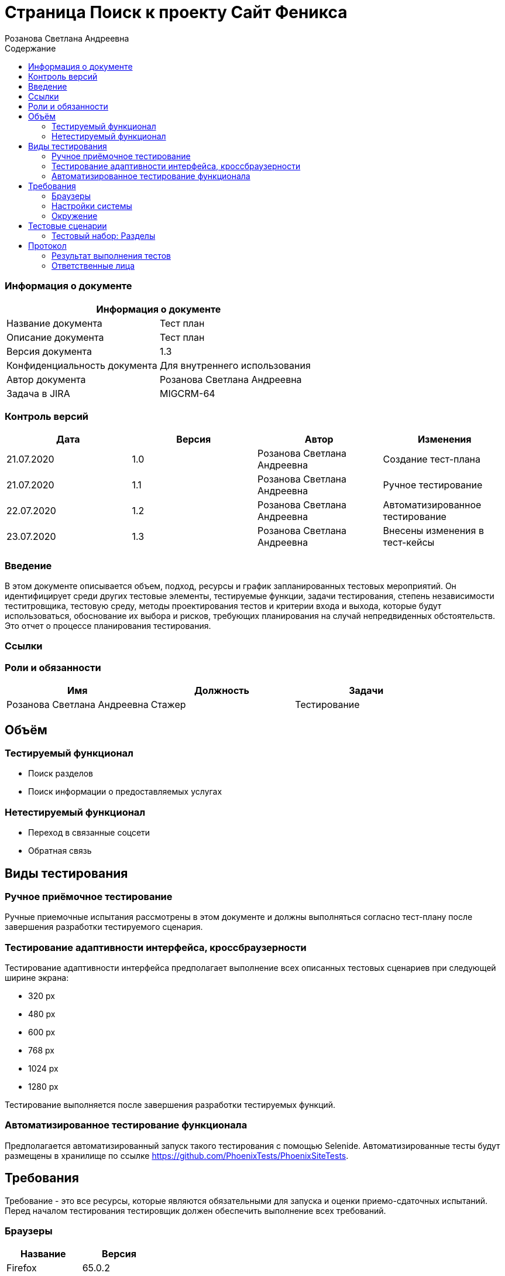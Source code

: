 :DocName: Страница Поиск
:DocDescription: Тест план
:ProjectName: Сайт Феникса
:Version: 1.3
:Confidentiality: Для внутреннего использования
:Author: Розанова Светлана Андреевна
:Jira:  MIGCRM-64
:toc-title: Содержание
:toclevels: 2

:toc: left
:toc-title: Содержание
:toclevels: 3
:pdf-page-size: Letter



= {DocName} к проекту {ProjectName}

=== Информация о документе
|====
2+^|Информация о документе

|Название документа| {DocDescription}

|Описание документа| {DocDescription}

|Версия документа| {Version}

|Конфиденциальность документа| {Confidentiality}

|Автор документа| {Author}

|Задача в JIRA| {Jira}

|====

=== Контроль версий

|====
|Дата|Версия|Автор|Изменения

|21.07.2020 |1.0| {Author}| Создание тест-плана
|21.07.2020|1.1| {Author}| Ручное тестирование
|22.07.2020|1.2| {Author}| Автоматизированное тестирование
|23.07.2020 |1.3| {Author}| Внесены изменения в тест-кейсы
|====


=== Введение

В этом документе описывается объем, подход, ресурсы и график запланированных тестовых мероприятий. Он идентифицирует среди других тестовые элементы, тестируемые функции, задачи тестирования, степень независимости теститровщика, тестовую среду, методы проектирования тестов и критерии входа и выхода, которые будут использоваться, обоснование их выбора и рисков, требующих планирования на случай непредвиденных обстоятельств. Это отчет о процессе планирования тестирования.

=== Ссылки

=== Роли и обязанности

|====
|Имя|Должность|Задачи

|Розанова Светлана Андреевна|Стажер|Тестирование
|====

== Объём

=== Тестируемый функционал

* Поиск разделов

* Поиск информации о предоставляемых услугах

=== Нетестируемый функционал

* Переход в связанные соцсети

* Обратная связь

== Виды тестирования
=== Ручное приёмочное тестирование
Ручные приемочные испытания рассмотрены в этом документе и должны выполняться согласно тест-плану после завершения разработки тестируемого сценария.

=== Тестирование адаптивности интерфейса, кроссбраузерности
Тестирование адаптивности интерфейса предполагает выполнение всех описанных тестовых сценариев при следующей ширине экрана:

* 320 px
* 480 px
* 600 px
* 768 px
* 1024 px
* 1280 px

Тестирование выполняется после завершения разработки тестируемых функций.

=== Автоматизированное тестирование функционала
Предполагается автоматизированный запуск такого тестирования с помощью Selenide. Автоматизированные тесты будут размещены в хранилище по ссылке https://github.com/PhoenixTests/PhoenixSiteTests.

== Требования
Требование - это все ресурсы, которые являются обязательными для запуска и оценки приемо-сдаточных испытаний. Перед началом тестирования тестировщик должен обеспечить выполнение всех требований.

=== Браузеры
|====
|Название |Версия

|Firefox | 65.0.2
|Chrome | 83.0.4103.116
|Internet Explorer | 11.657.18362.0
|Yandex | 20.7.0.899
|Opera | 53.0.2907.37
|====

=== Настройки системы
|====
|Название |Версия| Обязательно

|Windows |10| Да
|Linux |Debian | Нет
|====

=== Окружение
|====
|Название |Адрес

|Окружение | http://phoenix-dnr.ru/
|====

== Тестовые сценарии
=== Тестовый набор: Разделы

|===
3+^|TEST-001: Поиск раздела

3+^|Входная информация
3+^a| * Тестовое окружение открыто
3+^|Тестовые шаги
|№ |Действия| Предполагаемый результат

|1 a|

* Нажать на кнопку поиска

a|

* Отображается строка для ввода информации.

|2 a|

* Ввести в строку название раздела

a|

* Отображается введённая информация

|3 a|

* Нажать на кнопку "Enter"

|

* Среди найденных результатов присутствует ссылка на искомый раздел

|4 a|

* Нажать на ссылку раздела

a|

* Открывается раздел. Вся информация корректна и доступна.

3+^| Повторить шаги 1 - 4 для

3+a|

* Раздела «Мобильная связь»

* Раздела «Тарифы»

* Раздела «Услуги»

* Раздела «Пункты продаж»

* Раздела «Домашний интернет»

* Раздела «Домашний интернет - Тарифы»

* Раздела «Домашний интернет - Пополнение счёта»

* Раздела «Интернет для бизнеса»

* Раздела «IP VPN»

* Раздела «Корпоративная связь»

* Раздела «Короткий номер»

* Раздела «Новости»

* Раздела «О нас»

* Раздела «Контакты»


3+^| Результат теста
^| Тест пройден
2+a|

* Раздел «Мобильная связь»

* Раздел «Услуги»

* Раздел «Пункты продаж»

* Раздел «О нас»

* Раздел «Контакты»

^| Тест не пройден
2+a|

* Раздел «Тарифы»

* Раздел «Домашний интернет»

* Раздел «Домашний интернет - Тарифы»

* Раздел «Домашний интернет - Пополнение счёта»

* Раздел «Интернет для бизнеса»

* Раздел «IP VPN»

* Раздел «Корпоративная связь»

* Раздел «Короткий номер»

* Раздел «Новости»


|===

|===
3+^|TEST-002: Раздел «Условия подключения»

3+^|Входная информация
3+^a| * Тестовое окружение открыто
3+^|Тестовые шаги
|№ |Действия| Предполагаемый результат

|1 a|

* Нажать на кнопку поиска

a|

* Отображается строка для ввода информации.

|2 a|

* Ввести в строку "подключение"

a|

* Отображается введённая информация

|3 a|

* Нажать на кнопку "Enter"

|

* Среди найденных результатов присутствует ссылка на искомый раздел

|4 a|

* Нажать на ссылку раздела

a|

* Открывается раздел. Вся информация корректна и доступна.

3+^| Результат теста
3+^| Тест пройден
|===

|===
3+^|TEST-003: Раздел «Дополнительные пакеты SMS-сообщений»

3+^|Входная информация
3+^a| * Тестовое окружение открыто
3+^|Тестовые шаги
|№ |Действия| Предполагаемый результат

|1 a|

* Нажать на кнопку поиска

a|

* Отображается строка для ввода информации.

|2 a|

* Ввести в строку "дополнительные смс"

a|

* Отображается введённая информация

|3 a|

* Нажать на кнопку "Enter"

|

* Среди найденных результатов присутствует ссылка на искомый раздел

|4 a|

* Нажать на ссылку раздела

a|

* Открывается раздел. Вся информация корректна и доступна.

3+^| Результат теста
3+^| Тест пройден
|===

|===
3+^|TEST-004: Раздел «Пункты продаж»

3+^|Входная информация
3+^a| * Тестовое окружение открыто
3+^|Тестовые шаги
|№ |Действия| Предполагаемый результат

|1 a|

* Нажать на кнопку поиска

a|

* Отображается строка для ввода информации.

|2 a|

* Ввести в строку "Где купить"

a|

* Отображается введённая информация

|3 a|

* Нажать на кнопку "Enter"

|

* Среди найденных результатов присутствует ссылка на искомый раздел

|4 a|

* Нажать на ссылку раздела

a|

* Открывается раздел. Вся информация корректна и доступна.

3+^| Результат теста
3+^| Тест не пройден
|===

|===
3+^|TEST-005: Раздел «Звонки в Россию»

3+^|Входная информация
3+^a| * Тестовое окружение открыто
3+^|Тестовые шаги
|№ |Действия| Предполагаемый результат

|1 a|

* Нажать на кнопку поиска

a|

* Отображается строка для ввода информации.

|2 a|

* Ввести в строку "позвонить в россию"

a|

* Отображается введённая информация

|3 a|

* Нажать на кнопку "Enter"

|

* Среди найденных результатов присутствует ссылка на искомый раздел

|4 a|

* Нажать на ссылку раздела

a|

* Открывается раздел. Вся информация корректна и доступна.

3+^| Результат теста
3+^| Тест пройден
|===

|===
3+^|TEST-006: Раздел «Звонки по всему миру»

3+^|Входная информация
3+^a| * Тестовое окружение открыто
3+^|Тестовые шаги
|№ |Действия| Предполагаемый результат

|1 a|

* Нажать на кнопку поиска

a|

* Отображается строка для ввода информации.

|2 a|

* Ввести в строку "новая зеландия"

a|

* Отображается введённая информация

|3 a|

* Нажать на кнопку "Enter"

|

* Среди найденных результатов присутствует ссылка на искомый раздел

|4 a|

* Нажать на кнопку поиска

a|

* Отображается строка для ввода информации.

|5 a|

* Ввести в строку "германия"

|

* Отображается введённая информация

|6 a|

* Нажать на кнопку "Enter"

|

* Среди найденных результатов присутствует ссылка на искомый раздел

|7 a|

* Нажать на ссылку раздела

a|

* Открывается раздел. Вся информация корректна и доступна.

3+^| Результат теста
3+^| Тест не пройден
|===

|===
3+^|TEST-007: Раздел «Мобильный интернет»

3+^|Входная информация
3+^a| * Тестовое окружение открыто
3+^|Тестовые шаги
|№ |Действия| Предполагаемый результат

|1 a|

* Нажать на кнопку поиска

a|

* Отображается строка для ввода информации.

|2 a|

* Ввести в строку "интернет"

a|

* Отображается введённая информация

|3 a|

* Нажать на кнопку "Enter"

|

* Среди найденных результатов присутствует ссылка на искомый раздел

|4 a|

* Нажать на ссылку раздела

a|

* Открывается раздел. Вся информация корректна и доступна.

3+^| Результат теста
3+^| Тест пройден
|===

|===
3+^|TEST-008: Раздел «Дополнительные пакеты мобильного интернета»

3+^|Входная информация
3+^a| * Тестовое окружение открыто
3+^|Тестовые шаги
|№ |Действия| Предполагаемый результат

|1 a|

* Нажать на кнопку поиска

a|

* Отображается строка для ввода информации.

|2 a|

* Ввести в строку "дополнительный мобильный интернет"

a|

* Отображается введённая информация

|3 a|

* Нажать на кнопку "Enter"

|

* Среди найденных результатов присутствует ссылка на искомый раздел

|4 a|

* Нажать на ссылку раздела

a|

* Открывается раздел. Вся информация корректна и доступна.

3+^| Результат теста
3+^| Тест не пройден
|===

|===
3+^|TEST-009: Раздел «Настройка мобильного интернета»

3+^|Входная информация
3+^a| * Тестовое окружение открыто
3+^|Тестовые шаги
|№ |Действия| Предполагаемый результат

|1 a|

* Нажать на кнопку поиска

a|

* Отображается строка для ввода информации.

|2 a|

* Ввести в строку "настройка интернета"

a|

* Отображается введённая информация

|3 a|

* Нажать на кнопку "Enter"

|

* Среди найденных результатов присутствует ссылка на искомый раздел

|4 a|

* Нажать на ссылку раздела

a|

* Открывается раздел. Вся информация корректна и доступна.

3+^| Результат теста
3+^| Тест пройден
|===

|===
3+^|TEST-010: Раздел «Карта покрытия»

3+^|Входная информация
3+^a| * Тестовое окружение открыто
3+^|Тестовые шаги
|№ |Действия| Предполагаемый результат

|1 a|

* Нажать на кнопку поиска

a|

* Отображается строка для ввода информации.

|2 a|

* Ввести в строку "карта"

a|

* Отображается введённая информация

|3 a|

* Нажать на кнопку "Enter"

|

* Среди найденных результатов присутствует ссылка на искомый раздел

|4 a|

* Нажать на ссылку раздела

a|

* Открывается раздел. Вся информация корректна и доступна.

3+^| Результат теста
3+^| Тест пройден
|===

|===
3+^|TEST-011: Раздел «Мобильные телефоны / Смартфоны»

3+^|Входная информация
3+^a| * Тестовое окружение открыто
3+^|Тестовые шаги
|№ |Действия| Предполагаемый результат

|1 a|

* Нажать на кнопку поиска

a|

* Отображается строка для ввода информации.

|2 a|

* Ввести в строку "купить телефон"

a|

* Отображается введённая информация

|3 a|

* Нажать на кнопку "Enter"

|

* Среди найденных результатов присутствует ссылка на искомый раздел

|4 a|

* Нажать на ссылку раздела

a|

* Открывается раздел. Вся информация корректна и доступна.

3+^| Результат теста
3+^| Тест пройден
|===

|===
3+^|TEST-012: Раздел «USB-модемы»

3+^|Входная информация
3+^a| * Тестовое окружение открыто
3+^|Тестовые шаги
|№ |Действия| Предполагаемый результат

|1 a|

* Нажать на кнопку поиска

a|

* Отображается строка для ввода информации.

|2 a|

* Ввести в строку "купить модем"

a|

* Отображается введённая информация

|3 a|

* Нажать на кнопку "Enter"

|

* Среди найденных результатов присутствует ссылка на искомый раздел

|4 a|

* Нажать на ссылку раздела

a|

* Открывается раздел. Вся информация корректна и доступна.

3+^| Результат теста
3+^| Тест пройден
|===

|===
3+^|TEST-013: Раздел «Маршрутизаторы / IPTV приставки»

3+^|Входная информация
3+^a| * Тестовое окружение открыто
3+^|Тестовые шаги
|№ |Действия| Предполагаемый результат

|1 a|

* Нажать на кнопку поиска

a|

* Отображается строка для ввода информации.

|2 a|

* Ввести в строку "купить маршрутизатор"

a|

* Отображается введённая информация

|3 a|

* Нажать на кнопку "Enter"

|

* Среди найденных результатов присутствует ссылка на искомый раздел

|4 a|

* Нажать на ссылку раздела

a|

* Открывается раздел. Вся информация корректна и доступна.

3+^| Результат теста
3+^| Тест не пройден
|===

|===
3+^|TEST-014: Раздел «Пополнить счёт»

3+^|Входная информация
3+^a| * Тестовое окружение открыто
3+^|Тестовые шаги
|№ |Действия| Предполагаемый результат

|1 a|

* Нажать на кнопку поиска

a|

* Отображается строка для ввода информации.

|2 a|

* Ввести в строку "где пополнить счёт"

a|

* Отображается введённая информация

|3 a|

* Нажать на кнопку "Enter"

|

* Среди найденных результатов присутствует ссылка на искомый раздел

|4 a|

* Нажать на ссылку раздела

a|

* Открывается раздел. Вся информация корректна и доступна.

3+^| Результат теста
3+^| Тест пройден
|===

|===
3+^|TEST-015: Раздел «Проверка состояния счёта»

3+^|Входная информация
3+^a| * Тестовое окружение открыто
3+^|Тестовые шаги
|№ |Действия| Предполагаемый результат

|1 a|

* Нажать на кнопку поиска

a|

* Отображается строка для ввода информации.

|2 a|

* Ввести в строку "проверить счёт"

a|

* Отображается введённая информация

|3 a|

* Нажать на кнопку "Enter"

|

* Среди найденных результатов присутствует ссылка на искомый раздел

|4 a|

* Нажать на ссылку раздела

a|

* Открывается раздел. Вся информация корректна и доступна.

3+^| Результат теста
3+^| Тест не пройден
|===

|===
3+^|TEST-016: Раздел «Домашний интернет - Акции»

3+^|Входная информация
3+^a| * Тестовое окружение открыто
3+^|Тестовые шаги
|№ |Действия| Предполагаемый результат

|1 a|

* Нажать на кнопку поиска

a|

* Отображается строка для ввода информации.

|2 a|

* Ввести в строку "акции"

a|

* Отображается введённая информация

|3 a|

* Нажать на кнопку "Enter"

|

* Среди найденных результатов присутствует ссылка на искомый раздел

|4 a|

* Нажать на ссылку раздела

a|

* Открывается раздел. Вся информация корректна и доступна.

3+^| Результат теста
3+^| Тест не пройден
|===

|===
3+^|TEST-017: Раздел «Домашний интернет - Настройка компьютера»

3+^|Входная информация
3+^a| * Тестовое окружение открыто
3+^|Тестовые шаги
|№ |Действия| Предполагаемый результат

|1 a|

* Нажать на кнопку поиска

a|

* Отображается строка для ввода информации.

|2 a|

* Ввести в строку "настройка компьютера"

a|

* Отображается введённая информация

|3 a|

* Нажать на кнопку "Enter"

|

* Среди найденных результатов присутствует ссылка на искомый раздел

|4 a|

* Нажать на ссылку раздела

a|

* Открывается раздел. Вся информация корректна и доступна.

3+^| Результат теста
3+^| Тест не пройден
|===

|===
3+^|TEST-018: Раздел «Домашний интернет - Настройка WI-FI роутера»

3+^|Входная информация
3+^a| * Тестовое окружение открыто
3+^|Тестовые шаги
|№ |Действия| Предполагаемый результат

|1 a|

* Нажать на кнопку поиска

a|

* Отображается строка для ввода информации.

|2 a|

* Ввести в строку "настройка роутера"

a|

* Отображается введённая информация

|3 a|

* Нажать на кнопку "Enter"

|

* Среди найденных результатов присутствует ссылка на искомый раздел

|4 a|

* Нажать на ссылку раздела

a|

* Открывается раздел. Вся информация корректна и доступна.

3+^| Результат теста
3+^| Тест пройден
|===

|===
3+^|TEST-019: Раздел «Домашний интернет - Настройка IPTV»

3+^|Входная информация
3+^a| * Тестовое окружение открыто
3+^|Тестовые шаги
|№ |Действия| Предполагаемый результат

|1 a|

* Нажать на кнопку поиска

a|

* Отображается строка для ввода информации.

|2 a|

* Ввести в строку "настройка iptv"

a|

* Отображается введённая информация

|3 a|

* Нажать на кнопку "Enter"

|

* Среди найденных результатов присутствует ссылка на искомый раздел

|4 a|

* Нажать на ссылку раздела

a|

* Открывается раздел. Вся информация корректна и доступна.

3+^| Результат теста
3+^| Тест не пройден
|===

|===
3+^|TEST-020: Раздел «Домашний интернет - Список IPTV каналов»

3+^|Входная информация
3+^a| * Тестовое окружение открыто
3+^|Тестовые шаги
|№ |Действия| Предполагаемый результат

|1 a|

* Нажать на кнопку поиска

a|

* Отображается строка для ввода информации.

|2 a|

* Ввести в строку "список каналов"

a|

* Отображается введённая информация

|3 a|

* Нажать на кнопку "Enter"

|

* Среди найденных результатов присутствует ссылка на искомый раздел

|4 a|

* Нажать на ссылку раздела

a|

* Открывается раздел. Вся информация корректна и доступна.

3+^| Результат теста
3+^| Тест пройден
|===


|===
3+^|TEST-021: Раздел «Бизнесу»

3+^|Входная информация
3+^a| * Тестовое окружение открыто
3+^|Тестовые шаги
|№ |Действия| Предполагаемый результат

|1 a|

* Нажать на кнопку поиска

a|

* Отображается строка для ввода информации.

|2 a|

* Ввести в строку "для бизнеса"

a|

* Отображается введённая информация

|3 a|

* Нажать на кнопку "Enter"

|

* Среди найденных результатов присутствует ссылка на искомый раздел

|4 a|

* Нажать на ссылку раздела

a|

* Открывается раздел. Вся информация корректна и доступна.

3+^| Результат теста
3+^| Тест не пройден
|===

|===
3+^|TEST-022: Раздел «SMS-рассылка»

3+^|Входная информация
3+^a| * Тестовое окружение открыто
3+^|Тестовые шаги
|№ |Действия| Предполагаемый результат

|1 a|

* Нажать на кнопку поиска

a|

* Отображается строка для ввода информации.

|2 a|

* Ввести в строку "смс рассылка"

a|

* Отображается введённая информация

|3 a|

* Нажать на кнопку "Enter"

|

* Среди найденных результатов присутствует ссылка на искомый раздел

|4 a|

* Нажать на ссылку раздела

a|

* Открывается раздел. Вся информация корректна и доступна.

3+^| Результат теста
3+^| Тест не пройден
|===

|===
3+^|TEST-023: Раздел «SIP-телефония / ISDN PRI»

3+^|Входная информация
3+^a| * Тестовое окружение открыто
3+^|Тестовые шаги
|№ |Действия| Предполагаемый результат

|1 a|

* Нажать на кнопку поиска

a|

* Отображается строка для ввода информации.

|2 a|

* Ввести в строку "sip"

a|

* Отображается введённая информация

|3 a|

* Нажать на кнопку "Enter"

|

* Среди найденных результатов присутствует ссылка на искомый раздел

|4 a|

* Нажать на кнопку поиска

a|

* Отображается строка для ввода информации.

|5 a|

* Ввести в строку "ISDN PRI"

|

* Отображается введённая информация

|6 a|

* Нажать на кнопку "Enter"

|

* Среди найденных результатов присутствует ссылка на искомый раздел

|7 a|

* Нажать на ссылку раздела

a|

* Открывается раздел. Вся информация корректна и доступна.

3+^| Результат теста
3+^| Тест пройден
|===

|===
3+^|TEST-024: Раздел «Бизнесу - Мобильный интернет»

3+^|Входная информация
3+^a| * Тестовое окружение открыто
3+^|Тестовые шаги
|№ |Действия| Предполагаемый результат

|1 a|

* Нажать на кнопку поиска

a|

* Отображается строка для ввода информации.

|2 a|

* Ввести в строку "мобильный интернет для бизнеса"

a|

* Отображается введённая информация

|3 a|

* Нажать на кнопку "Enter"

|

* Среди найденных результатов присутствует ссылка на искомый раздел

|4 a|

* Нажать на ссылку раздела

a|

* Открывается раздел. Вся информация корректна и доступна.

3+^| Результат теста
3+^| Тест не пройден
|===

|===
3+^|TEST-025: Раздел «Мобильная телеметрия»

3+^|Входная информация
3+^a| * Тестовое окружение открыто
3+^|Тестовые шаги
|№ |Действия| Предполагаемый результат

|1 a|

* Нажать на кнопку поиска

a|

* Отображается строка для ввода информации.

|2 a|

* Ввести в строку "телеметрия"

a|

* Отображается введённая информация

|3 a|

* Нажать на кнопку "Enter"

|

* Среди найденных результатов присутствует ссылка на искомый раздел

|4 a|

* Нажать на ссылку раздела

a|

* Открывается раздел. Вся информация корректна и доступна.

3+^| Результат теста
3+^| Тест пройден
|===

|===
3+^|TEST-026: Несуществующий раздел

3+^|Входная информация
3+^a| * Тестовое окружение открыто
3+^|Тестовые шаги
|№ |Действия| Предполагаемый результат

|1 a|

* Нажать на кнопку поиска

a|

* Отображается строка для ввода информации.

|2 a|

* Ввести в строку "Привет Сири!"

a|

* Отображается введённая информация

|3 a|

* Нажать на кнопку "Enter"

|

* Отображается надпись "Ничего не найдено."

3+^| Результат теста
3+^| Тест пройден
|===

|===
3+^|TEST-027: Отсутствие текста

3+^|Входная информация
3+^a| * Тестовое окружение открыто
3+^|Тестовые шаги
|№ |Действия| Предполагаемый результат

|1 a|

* Нажать на кнопку поиска

a|

* Отображается строка для ввода информации.

|2 a|

* Ничего не вводить в строку

a|

* Строка поиска пустая

|3 a|

* Нажать на кнопку "Enter"

|

* Отображается надпись "Вы не ввели поисковый запрос!"

3+^| Результат теста
3+^| Тест пройден
|===

|===
3+^|TEST-028: Инъекция

3+^|Входная информация
3+^a| * Тестовое окружение открыто
3+^|Тестовые шаги
|№ |Действия| Предполагаемый результат

|1 a|

* Нажать на кнопку поиска

a|

* Отображается строка для ввода информации.

|2 a|

* Ввести в строку "<script> alert("Hello!");  </script>"

a|

* Отображается введённая информация

|3 a|

* Нажать на кнопку "Enter"

|

* Отображается надпись "Ничего не найдено."

3+^| Результат теста
3+^| Тест пройден
|===

|===
3+^|TEST-029: Инъекция с экранированием

3+^|Входная информация
3+^a| * Тестовое окружение открыто
3+^|Тестовые шаги
|№ |Действия| Предполагаемый результат

|1 a|

* Нажать на кнопку поиска

a|

* Отображается строка для ввода информации.

|2 a|

* Ввести в строку "\<script> alert("Hello!");  </script>"

a|

* Отображается введённая информация

|3 a|

* Нажать на кнопку "Enter"

|

* Отображается надпись "Ничего не найдено."

3+^| Результат теста
3+^| Тест не пройден
|===

|===
3+^|TEST-030: Статистика поиска

3+^|Входная информация
3+^a| * Тестовое окружение открыто
3+^|Тестовые шаги
|№ |Действия| Предполагаемый результат

|1 a|

* Нажать на кнопку поиска

a|

* Отображается строка для ввода информации.

|2 a|

* Ввести в строку "контакты"

* Нажать на кнопку "Enter"

a|

* Отображается введённая информация

* Среди найденных результатов присутствует ссылка на искомый раздел

|3 a|

* Нажать на ссылку «Перейти в статистику запросов»

* Нажать на ссылку http://phoenix-dnr.ru/

* Закрыть вкладку

* В окне со статистикой нажать на ссылку «Закрыть»

a|

* Открывается страница с информацией о последних запросах .

* Открывается страница сайта «Феникс».

* Страница сайта «Феникс» закрывается.

* Страница статистики закрывается.

3+^| Результат теста
3+^| Тест не пройден
|===

== Протокол
=== Результат выполнения тестов
|===
|Вид|Дата|Время|Всего|Пройдено|Не пройдено|Не применимо|Результат

|Ручное приёмочное|21.07.2020|4 часа|42|20|22|0| Не удалось найти часть разделов через поиск
|Автоматизированное тестирование|22.07.2020|2 минуты|45|23|22|0| Не удалось найти часть разделов через поиск

|===

=== Ответственные лица
|===
|Имя|Должность|Дата|Подпись

| {Author} | Стажер |  |
|===


